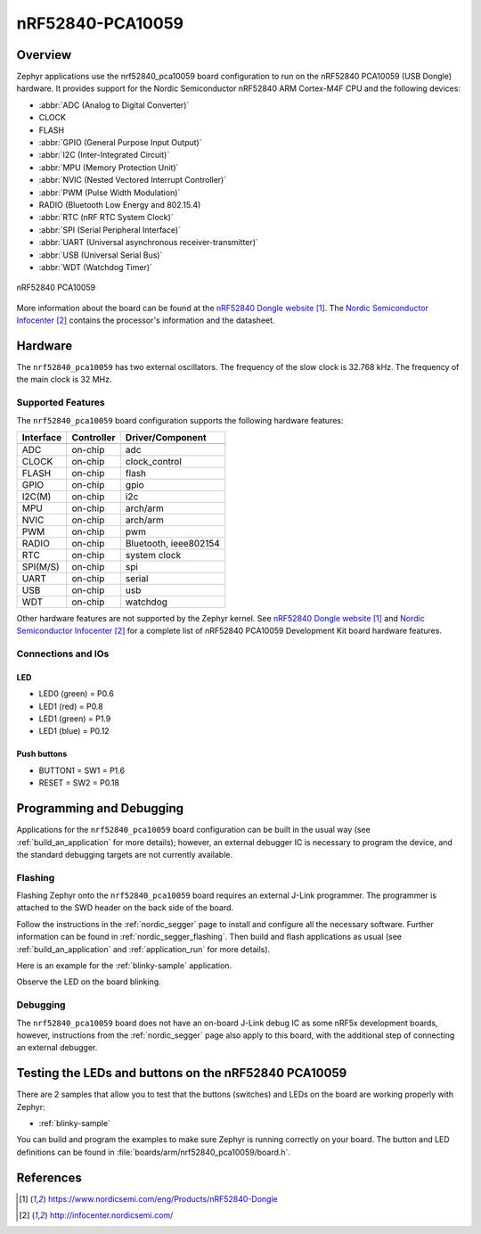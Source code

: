 .. _nrf52840_pca10059:

nRF52840-PCA10059
#################

Overview
********

Zephyr applications use the nrf52840_pca10059 board configuration
to run on the nRF52840 PCA10059 (USB Dongle) hardware. It provides
support for the Nordic Semiconductor nRF52840 ARM Cortex-M4F CPU and
the following devices:

* :abbr:`ADC (Analog to Digital Converter)`
* CLOCK
* FLASH
* :abbr:`GPIO (General Purpose Input Output)`
* :abbr:`I2C (Inter-Integrated Circuit)`
* :abbr:`MPU (Memory Protection Unit)`
* :abbr:`NVIC (Nested Vectored Interrupt Controller)`
* :abbr:`PWM (Pulse Width Modulation)`
* RADIO (Bluetooth Low Energy and 802.15.4)
* :abbr:`RTC (nRF RTC System Clock)`
* :abbr:`SPI (Serial Peripheral Interface)`
* :abbr:`UART (Universal asynchronous receiver-transmitter)`
* :abbr:`USB (Universal Serial Bus)`
* :abbr:`WDT (Watchdog Timer)`

.. figure:: img/nrf52840_pca10059.jpg
     :width: 442px
     :align: center
     :alt: nRF52840 Dongle

     nRF52840 PCA10059

More information about the board can be found at the
`nRF52840 Dongle website`_. The `Nordic Semiconductor Infocenter`_
contains the processor's information and the datasheet.

Hardware
********

The ``nrf52840_pca10059`` has two external oscillators. The frequency of
the slow clock is 32.768 kHz. The frequency of the main clock
is 32 MHz.

Supported Features
==================

The ``nrf52840_pca10059`` board configuration supports the following
hardware features:

+-----------+------------+----------------------+
| Interface | Controller | Driver/Component     |
+===========+============+======================+
+-----------+------------+----------------------+
| ADC       | on-chip    | adc                  |
+-----------+------------+----------------------+
| CLOCK     | on-chip    | clock_control        |
+-----------+------------+----------------------+
| FLASH     | on-chip    | flash                |
+-----------+------------+----------------------+
| GPIO      | on-chip    | gpio                 |
+-----------+------------+----------------------+
| I2C(M)    | on-chip    | i2c                  |
+-----------+------------+----------------------+
| MPU       | on-chip    | arch/arm             |
+-----------+------------+----------------------+
| NVIC      | on-chip    | arch/arm             |
+-----------+------------+----------------------+
| PWM       | on-chip    | pwm                  |
+-----------+------------+----------------------+
| RADIO     | on-chip    | Bluetooth,           |
|           |            | ieee802154           |
+-----------+------------+----------------------+
| RTC       | on-chip    | system clock         |
+-----------+------------+----------------------+
| SPI(M/S)  | on-chip    | spi                  |
+-----------+------------+----------------------+
| UART      | on-chip    | serial               |
+-----------+------------+----------------------+
| USB       | on-chip    | usb                  |
+-----------+------------+----------------------+
| WDT       | on-chip    | watchdog             |
+-----------+------------+----------------------+

Other hardware features are not supported by the Zephyr kernel.
See `nRF52840 Dongle website`_ and `Nordic Semiconductor Infocenter`_
for a complete list of nRF52840 PCA10059 Development Kit board hardware features.

Connections and IOs
===================

LED
---

* LED0 (green) = P0.6
* LED1 (red)   = P0.8
* LED1 (green) = P1.9
* LED1 (blue)  = P0.12

Push buttons
------------

* BUTTON1 = SW1 = P1.6
* RESET   = SW2 = P0.18

Programming and Debugging
*************************

Applications for the ``nrf52840_pca10059`` board configuration can be
built in the usual way (see :ref:`build_an_application` for more details);
however, an external debugger IC is necessary to program the device,
and the standard debugging targets are not currently available.

Flashing
========

Flashing Zephyr onto the ``nrf52840_pca10059`` board requires an external
J-Link programmer. The programmer is attached to the SWD header on the back
side of the board.

Follow the instructions in the :ref:`nordic_segger` page to install
and configure all the necessary software. Further information can be
found in :ref:`nordic_segger_flashing`. Then build and flash
applications as usual (see :ref:`build_an_application` and
:ref:`application_run` for more details).

Here is an example for the :ref:`blinky-sample` application.

.. zephyr-app-commands::
   :zephyr-app: samples/basic/blinky
   :board: nrf52840_pca10059
   :goals: build flash

Observe the LED on the board blinking.

Debugging
=========

The ``nrf52840_pca10059`` board does not have an on-board J-Link debug IC
as some nRF5x development boards, however, instructions from the
:ref:`nordic_segger` page also apply to this board, with the additional step
of connecting an external debugger.

Testing the LEDs and buttons on the nRF52840 PCA10059
*****************************************************

There are 2 samples that allow you to test that the buttons (switches) and LEDs on
the board are working properly with Zephyr:

* :ref:`blinky-sample`

You can build and program the examples to make sure Zephyr is running correctly on
your board. The button and LED definitions can be found in :file:`boards/arm/nrf52840_pca10059/board.h`.


References
**********

.. target-notes::

.. _nRF52840 Dongle website: https://www.nordicsemi.com/eng/Products/nRF52840-Dongle
.. _Nordic Semiconductor Infocenter: http://infocenter.nordicsemi.com/
.. _J-Link Software and documentation pack: https://www.segger.com/jlink-software.html


